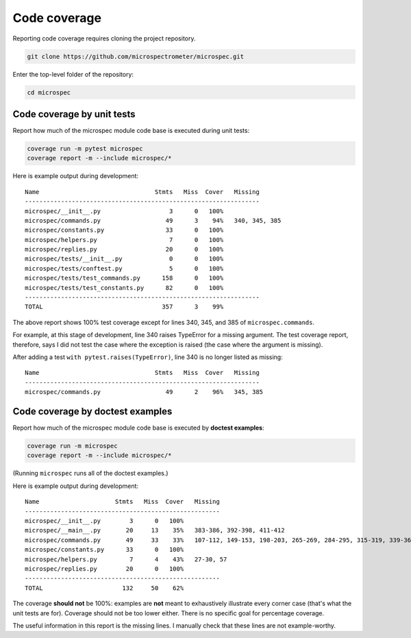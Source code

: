 Code coverage
-------------

Reporting code coverage requires cloning the project repository.

.. code-block:: bash

    git clone https://github.com/microspectrometer/microspec.git

Enter the top-level folder of the repository:

.. code-block:: bash

    cd microspec

Code coverage by unit tests
^^^^^^^^^^^^^^^^^^^^^^^^^^^

Report how much of the microspec module code base is executed during
unit tests:

.. code-block:: bash

    coverage run -m pytest microspec
    coverage report -m --include microspec/*

Here is example output during development:

::

    Name                                Stmts   Miss  Cover   Missing
    -----------------------------------------------------------------
    microspec/__init__.py                   3      0   100%
    microspec/commands.py                  49      3    94%   340, 345, 385
    microspec/constants.py                 33      0   100%
    microspec/helpers.py                    7      0   100%
    microspec/replies.py                   20      0   100%
    microspec/tests/__init__.py             0      0   100%
    microspec/tests/conftest.py             5      0   100%
    microspec/tests/test_commands.py      158      0   100%
    microspec/tests/test_constants.py      82      0   100%
    -----------------------------------------------------------------
    TOTAL                                 357      3    99%

The above report shows 100% test coverage except for lines 340, 345, and
385 of ``microspec.commands``.

For example, at this stage of development, line 340 raises TypeError for
a missing argument. The test coverage report, therefore, says I did not
test the case where the exception is raised (the case where the argument
is missing).

After adding a test ``with pytest.raises(TypeError)``, line 340 is no
longer listed as missing:

::

    Name                                Stmts   Miss  Cover   Missing
    -----------------------------------------------------------------
    microspec/commands.py                  49      2    96%   345, 385

Code coverage by doctest examples
^^^^^^^^^^^^^^^^^^^^^^^^^^^^^^^^^

Report how much of the microspec module code base is executed by
**doctest examples**:

.. code-block:: bash

    coverage run -m microspec
    coverage report -m --include microspec/*

(Running ``microspec`` runs all of the doctest examples.)

Here is example output during development:

::

    Name                     Stmts   Miss  Cover   Missing
    ------------------------------------------------------
    microspec/__init__.py        3      0   100%
    microspec/__main__.py       20     13    35%   383-386, 392-398, 411-412
    microspec/commands.py       49     33    33%   107-112, 149-153, 198-203, 265-269, 284-295, 315-319, 339-361, 376-382, 385
    microspec/constants.py      33      0   100%
    microspec/helpers.py         7      4    43%   27-30, 57
    microspec/replies.py        20      0   100%
    ------------------------------------------------------
    TOTAL                      132     50    62%

The coverage **should not** be 100%: examples are **not** meant to
exhaustively illustrate every corner case (that's what the unit tests
are for). Coverage should not be too lower either. There is no specific
goal for percentage coverage.

The useful information in this report is the missing lines. I manually
check that these lines are not example-worthy.

